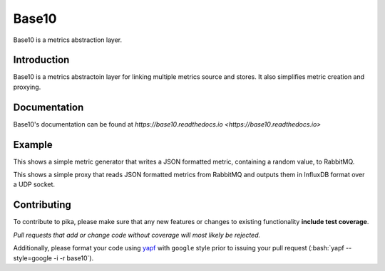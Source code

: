 Base10
======
Base10 is a metrics abstraction layer.

|Version| |Status| |Coverage| |License| |Docs|

Introduction
------------
Base10 is a metrics abstractoin layer for linking multiple metrics source and stores. It also simplifies metric creation and proxying.

Documentation
-------------
Base10's documentation can be found at `https://base10.readthedocs.io <https://base10.readthedocs.io>`

Example
-------
This shows a simple metric generator that writes a JSON formatted metric, containing a random value, to RabbitMQ.

.. code :: python
    from random import random
    from time import sleep
    
    from base10 import MetricHelper, MetricHandler
    from base10.dialects import JSONDialect
    from base10.transports import RabbitMQWriter
    
    class MyMetric(MetricHelper):
        _name = 'metric'
    
        _fields = [
                'value',
                ]
    
        _metadata = [
                'hostname',
                ]
    
    class JSON(MetricHandler):
        _dialect = JSONDialect()
        _writer = RabbitMQWriter(broker='127.0.0.1',
                                 exchange='amq.topic',
                                 topic='metrics.example')
    
    json = JSON()
    
    while True:
        json.write(MyMetric(value=random(), hostname='test'))
        sleep(1)

This shows a simple proxy that reads JSON formatted metrics from RabbitMQ and outputs them in InfluxDB format over a UDP socket.

.. code :: python
    from base10 import MetricHandler
    from base10.dialects import JSONDialect, InfluxDBDialect
    from base10.transports import RabbitMQReader, UDPWriter
    
    class RabbitMQ(MetricHandler):
        _dialect = JSONDialect()
        _reader = RabbitMQReader(broker='127.0.0.1',
                                 exchange='amq.topic',
                                 routing_key='metrics.#')
    
    class InfluxDB(MetricHandler):
        _dialect = InfluxDBDialect()
        _writer = UDPWriter(host='127.0.0.1', port=10000)
    
    rabbitmq = RabbitMQ()
    influxdb = InfluxDB()
    
    for metric in rabbitmq.read():
        influxdb.write(metric)

Contributing
------------
To contribute to pika, please make sure that any new features or changes
to existing functionality **include test coverage**.

*Pull requests that add or change code without coverage will most likely be rejected.*

Additionally, please format your code using `yapf <http://pypi.python.org/pypi/yapf>`_
with ``google`` style prior to issuing your pull request (:bash:`yapf --style=google -i -r base10`).

.. |Version| image:: https://img.shields.io/pypi/v/base10.svg?
   :target: http://badge.fury.io/py/base10

.. |Status| image:: https://img.shields.io/travis/mattdavis90/base10.svg?
   :target: https://travis-ci.org/mattdavis90/base10

.. |Coverage| image:: https://img.shields.io/codecov/c/github/mattdavis90/base10.svg?
   :target: https://codecov.io/github/mattdavis90/base10?branch=master

.. |License| image:: https://img.shields.io/pypi/l/base10.svg?
   :target: https://base10.readthedocs.io

.. |Docs| image:: https://readthedocs.org/projects/base10/badge/?version=stable
   :target: https://base10.readthedocs.io
   :alt: Documentation Status
